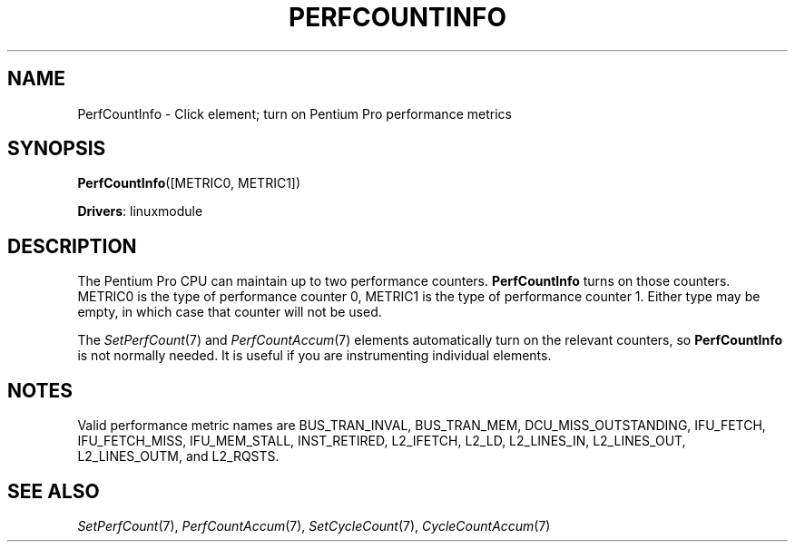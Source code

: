 .\" -*- mode: nroff -*-
.\" Generated by 'click-elem2man' from '../elements/linuxmodule/perfcountinfo.hh:5'
.de M
.IR "\\$1" "(\\$2)\\$3"
..
.de RM
.RI "\\$1" "\\$2" "(\\$3)\\$4"
..
.TH "PERFCOUNTINFO" 7click "12/Oct/2017" "Click"
.SH "NAME"
PerfCountInfo \- Click element;
turn on Pentium Pro performance metrics
.SH "SYNOPSIS"
\fBPerfCountInfo\fR([METRIC0, METRIC1])

\fBDrivers\fR: linuxmodule
.br
.SH "DESCRIPTION"
The Pentium Pro CPU can maintain up to two performance counters.
\fBPerfCountInfo\fR turns on those counters. METRIC0 is the type of performance
counter 0, METRIC1 is the type of performance counter 1. Either type may be
empty, in which case that counter will not be used.
.PP
The 
.M SetPerfCount 7
and 
.M PerfCountAccum 7
elements automatically turn on the
relevant counters, so \fBPerfCountInfo\fR is not normally needed. It is useful if
you are instrumenting individual elements.
.PP

.SH "NOTES"
Valid performance metric names are \f(CWBUS_TRAN_INVAL\fR, \f(CWBUS_TRAN_MEM\fR,
\f(CWDCU_MISS_OUTSTANDING\fR, \f(CWIFU_FETCH\fR, \f(CWIFU_FETCH_MISS\fR, \f(CWIFU_MEM_STALL\fR,
\f(CWINST_RETIRED\fR, \f(CWL2_IFETCH\fR, \f(CWL2_LD\fR, \f(CWL2_LINES_IN\fR, \f(CWL2_LINES_OUT\fR,
\f(CWL2_LINES_OUTM\fR, and \f(CWL2_RQSTS\fR.
.PP

.SH "SEE ALSO"
.M SetPerfCount 7 ,
.M PerfCountAccum 7 ,
.M SetCycleCount 7 ,
.M CycleCountAccum 7

